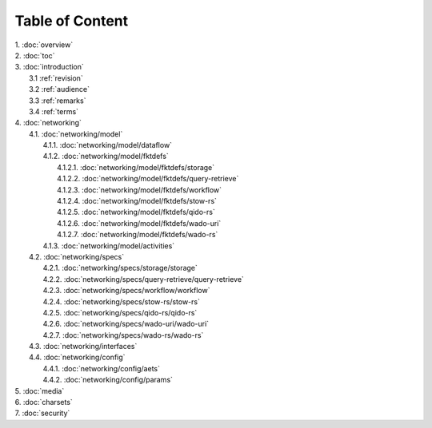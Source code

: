 Table of Content
****************

| 1. :doc:`overview`
| 2. :doc:`toc`
| 3. :doc:`introduction`
|   3.1 :ref:`revision`
|   3.2 :ref:`audience`
|   3.3 :ref:`remarks`
|   3.4 :ref:`terms`
| 4. :doc:`networking`
|   4.1. :doc:`networking/model`
|     4.1.1. :doc:`networking/model/dataflow`
|     4.1.2. :doc:`networking/model/fktdefs`
|       4.1.2.1. :doc:`networking/model/fktdefs/storage`
|       4.1.2.2. :doc:`networking/model/fktdefs/query-retrieve`
|       4.1.2.3. :doc:`networking/model/fktdefs/workflow`
|       4.1.2.4. :doc:`networking/model/fktdefs/stow-rs`
|       4.1.2.5. :doc:`networking/model/fktdefs/qido-rs`
|       4.1.2.6. :doc:`networking/model/fktdefs/wado-uri`
|       4.1.2.7. :doc:`networking/model/fktdefs/wado-rs`
|     4.1.3. :doc:`networking/model/activities`
|   4.2. :doc:`networking/specs`
|     4.2.1. :doc:`networking/specs/storage/storage`
|     4.2.2. :doc:`networking/specs/query-retrieve/query-retrieve`
|     4.2.3. :doc:`networking/specs/workflow/workflow`
|     4.2.4. :doc:`networking/specs/stow-rs/stow-rs`
|     4.2.5. :doc:`networking/specs/qido-rs/qido-rs`
|     4.2.6. :doc:`networking/specs/wado-uri/wado-uri`
|     4.2.7. :doc:`networking/specs/wado-rs/wado-rs`
|   4.3. :doc:`networking/interfaces`
|   4.4. :doc:`networking/config`
|     4.4.1. :doc:`networking/config/aets`
|     4.4.2. :doc:`networking/config/params`
| 5. :doc:`media`
| 6. :doc:`charsets`
| 7. :doc:`security`
